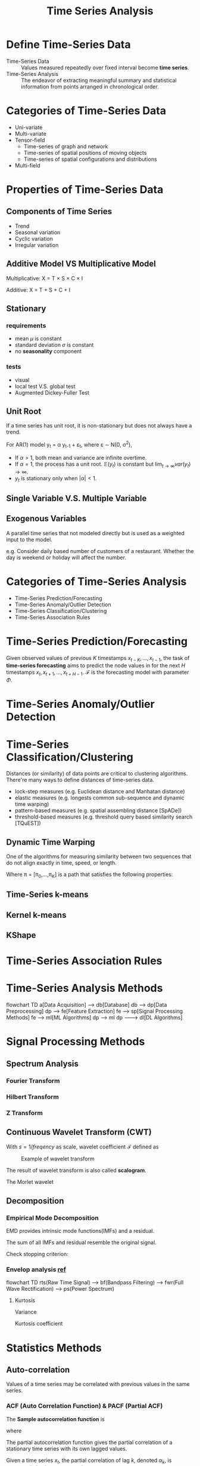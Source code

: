 #+TITLE:     Time Series Analysis
#+HTML_HEAD: <link rel="stylesheet" type="text/css" href="css/article.css" />
#+HTML_HEAD: <link rel="stylesheet" type="text/css" href="css/toc.css" />
#+HTML_HEAD: <script src="js/mermaid.min.js" type="text/javascript"></script>
#+HTML_HEAD_EXTRA: <script src="js/org-info.js" type="text/javascript"></script>
#+OPTIONS:   tex:t

* Define Time-Series Data

- Time-Series Data :: Values measured repeatedly over fixed interval become *time series*.
- Time-Series Analysis :: The endeavor of extracting meaningful summary and statistical information from points arranged in chronological order.

* Categories of Time-Series Data

- Uni-variate
- Multi-variate
- Tensor-field
  - Time-series of graph and network
  - Time-series of spatial positions of moving objects
  - Time-series of spatial configurations and distributions
- Multi-field

* Properties of Time-Series Data
** Components of Time Series
- Trend
- Seasonal variation
- Cyclic variation
- Irregular variation

** Additive Model VS Multiplicative Model
Multiplicative: X = T \times S \times C \times I

Additive: X = T + S + C + I

** Stationary
*** requirements
- mean $\mu$ is constant
- standard deviation $\sigma$ is constant
- no *seasonality* component

*** tests
- visual
- local test V.S. global test
- Augmented Dickey-Fuller Test

** Unit Root
If a time series has unit root, it is non-stationary but does not always have a trend.

For AR(1) model y_t = \alpha y_{t-1} + \varepsilon_t, where \varepsilon \sim \Nu(0, \sigma^2),

\begin{align}
\mathbb{E}(y_t) &= \alpha\mathbb{E}(y_{t-1}) + \mathbb{E}(\varepsilon_t) = \alpha^t y_0 \\
var(y_t) &= \alpha^2 var(y_{t-1}) + var(\varepsilon_t) = \alpha^2 var(y_{t-1}) + \sigma^2 \\
         &= \sigma^2\sum_{k=0}^{t-1}{\alpha^{2k}} \\
\end{align}

- If $\alpha > 1$, both mean and variance are infinite overtime.
- If $\alpha = 1$, the process has a unit root. $\mathbb{E}(y_t)$ is constant but $\lim_{t \to \infty}var(y_t) \to \infty$.
- $y_t$ is stationary only when $|\alpha| < 1$.

** Single Variable V.S. Multiple Variable
** Exogenous Variables

A parallel time series that not modeled directly but is used as a weighted input to the model.

e.g. Consider daily based number of customers of a restaurant. Whether the day is weekend or holiday will affect the number.

* Categories of Time-Series Analysis

- Time-Series Prediction/Forecasting
- Time-Series Anomaly/Outlier Detection
- Time-Series Classification/Clustering
- Time-Series Association Rules

* Time-Series Prediction/Forecasting

Given observed values of previous $K$ timestamps $x_{t-K},\ldots,x_{t-1}$,
the task of *time-series forecasting* aims to predict the node values
in for the next $H$ timestamps $x_t,x_{t+1},\ldots,x_{t+H-1}$.
$\mathcal{F}$ is the forecasting model with parameter $\Phi$.

\begin{equation}
\hat{X}_t,\hat{X}_{t+1},\ldots,\hat{X}_{t+H-1} = \mathcal{F}\left(X_{t-K},\ldots,X_{t-1};\Phi\right)
\end{equation}

* Time-Series Anomaly/Outlier Detection

\begin{equation}
\hat{y} = \mathcal{F}\left(x_{t-K},\ldots,x_{t-1};\Phi\right), y \in \{0, 1\}
\end{equation}

* Time-Series Classification/Clustering

Distances (or similarity) of data points are critical to clustering algorithms.
There're many ways to define distances of time-series data.
  - lock-step measures (e.g. Euclidean distance and Manhatan distance)
  - elastic measures (e.g. longests common sub-sequence and dynamic time warping)
  - pattern-based measures (e.g. spatial assembling distance [SpADe])
  - threshold-based measures (e.g. threshold query based similarity search [TQuEST])

** Dynamic Time Warping
One of the algorithms for measuring similarity between two sequences that do not align exactly
in time, speed, or length.
\begin{equation}
DWT(x, y) = min_{\pi}\sqrt{\sum_{(i,j)\in\pi}d(x_j,y_j)^2}
\end{equation}
Where \pi = [\pi_{0},\dots,\pi_{K}] is a path that satisfies the following properties:

** Time-Series k-means
** Kernel k-means
** KShape

* Time-Series Association Rules
* Time-Series Analysis Methods
#+CAPTION: Generic process of time-series analysis
#+NAME: fig:general_methods
#+BEGIN_EXPORT html
<div class="mermaid">
flowchart TD
a[Data Acquisition] --> db[Database]
db --> dp[Data Preprocessing]
dp --> fe[Feature Extraction]
fe --> sp[Signal Processing Methods]
fe --> ml[ML Algorithms]
dp --> ml
dp ---> dl[DL Algorithms]
</div>
#+END_EXPORT

* Signal Processing Methods
** Spectrum Analysis
*** Fourier Transform

\begin{equation}
\hat{f}(s) = \int\limits_{-\infty}^{+\infty}{f(t)e^{-j 2 \pi s t}\mathrm{d}t}
\end{equation}

*** Hilbert Transform

*** Z Transform

** Continuous Wavelet Transform (CWT)

With $s = 1/freqency$ as scale, wavelet coefficient $\mathcal{F}$ defined as
\begin{equation}
\mathcal{F}(s, \tau) = \frac{1}{\sqrt{\vert s\vert}}\int\limits_{-\infty}^{+\infty}{f(t)\psi\left(\frac{t-\tau}{s}\right)\mathrm{d}t}
\end{equation}

#+CAPTION: Example of wavelet transform
#+attr_html: :width 600px
[[./img/wavelet.jpg]]

The result of wavelet transform is also called *scalogram*.

The Morlet wavelet
#+attr_html: :width 300px :style inline
[[./img/MorletWaveletMathematica.png]]
\begin{equation}
\Psi(t) = k_0 \cdot cos\left(\frac{t}{s}\right) \cdot e^{-t^2/2}
\end{equation}

#+attr_html: :width 300px :style inline
[[./img/Wavelet_Cmor.png]]

** Decomposition
*** Empirical Mode Decomposition
EMD provides intrinsic mode functions(IMFs) and a residual.

The sum of all IMFs and residual resemble the original signal.
\begin{equation}
f(t) = \sum_t{inf_i} + res
\end{equation}

Check stopping criterion:
\begin{equation}
  \sum_t{\frac{\left(res(t) - f(t)\right)^2}{f(t)^2}} \lt \varepsilon
\end{equation}

*** Envelop analysis [[https://ieeexplore.ieee.org/iel5/13/26560/01183679.pdf][ref]]
#+CAPTION: Process of envelop analysis
#+NAME: fig:0004
#+BEGIN_EXPORT html
<div class="mermaid">
flowchart TD
  rts(Raw Time Signal) --> bf(Bandpass Filtering) --> fwr(Full Wave Rectification) --> ps(Power Spectrum)
</div>
#+END_EXPORT

**** Kurtosis
Variance
\begin{equation}
\sigma^2 = \frac{1}{N}\sum_{i=1}^N\bigl(x(t_i) - \mu\bigr)^2
\end{equation}
Kurtosis coefficient
\begin{equation}
\gamma = \frac{1}{N}\sum_{i=1}^N\frac{(x(t_i)-\mu)^4}{\sigma^4}
\end{equation}

* Statistics Methods
** Auto-correlation

Values of a time series may be correlated with previous values in the same series.

*** ACF (Auto Correlation Function) & PACF (Partial ACF)

The *Sample autocorrelation function* is
\begin{equation}
\hat\rho(h) = \frac{\hat\gamma(h)}{\hat\gamma(0)}
\end{equation}

where
\begin{equation}
\mu_x = \overline{x} = \frac{1}{n}\sum_{t=1}^n{x_t}\\

\hat\gamma(h) = \frac{1}{n}\sum_{t=1}^{n-|h|}{(x_{t+|h|}-\mu_x)(x_t-\mu_x)}, for |h| < n.\\
\hat\gamma(0) = \frac{1}{n}\sum_{t=1}^n{(x_t-\mu_x)^2}
\end{equation}

The partial autocorrelation function gives the partial correlation of a
stationary time series with its own lagged values.

Given a time series $x_t$, the partial correlation of lag $k$, denoted
$\alpha_k$, is autocorrelation between $x_t$ and $x_{t-k}$.

\begin{equation}
\hat{x}_{t} = \alpha_{0} + \alpha_{1} x_{t-1} + \alpha_{2} x_{t-2} + \dots + \alpha_{k} x_{t-k} + \varepsilon_{t}
\end{equation}

** Smoothing Methods
*** Single Smoothing
For data sequence with only level, with 0 \leq \alpha \leq 1,
\begin{align}
F_{t+k} &= L_t \\
L_1 &= Y_1, \\
L_t &= \alpha Y_t + (1 - \alpha) L_{t-1} \\
    &= \alpha Y_t + \alpha (1 - \alpha)Y_{t-1} + \alpha (1 - \alpha)^2 Y_{t-2} + \ldots
\end{align}

*** Double Smoothing
For data sequence with level and *additive trend*, with 0 \leq \alpha, \beta \leq 1,
\begin{align}
F_{t+k} &= L_t + kT_t \\
L_t &= \alpha Y_t + (1 - \alpha)(L_{t-1} + T_{t-1}) \\
T_t &= \beta (L_t - L_{t-1}) + (1 - \beta) T_{t-1}
\end{align}

*** Triple Smoothing
For data sequence with *additive trend* and *multiplicative seasonality*, with 0 \leq \alpha, \beta \leq 1,
\begin{align}
F_{t+k} &= (L_t + kT_t) * S_{t+k-M} \\
L_t &= \alpha (Y_t / S_{t-M}) + (1 - \alpha)(L_{t-1} + T_{t-1}) \\
T_t &= \beta (L_t - L_{t-1}) + (1 - \beta) T_{t-1} \\
S_t &= \gamma (Y_t / L_t) + (1 + \gamma) S_{t-M}
\end{align}

** Integrated (Differentiate)
Integrating can be used to make a time-series stationary.

For non-stationary time-series
\begin{align}
y_t &= \beta_0 + \beta_{t} t + \varepsilon_t \\

z_t &= y_t - y_{t-k} \\
    &= (\beta_{t} - \beta_{t-k}) t + (\varepsilon_t - \varepsilon_{t-k})
\end{align}

** Statistics Models
*** AutoRegression
\begin{align}
AR(1) &\rightarrow \hat{y}_t = \alpha_1 y_{t-1} + \varepsilon_t \\
AR(2) &\rightarrow \hat{y}_t = \alpha_1 y_{t-1} + \alpha_2 y_{t-2} + \varepsilon_t \\
AR(p) &\rightarrow \hat{y}_t = \alpha_1 y_{t-1} + \alpha_2 y_{t-2} + \dots + \alpha_p y_{t-p} + \varepsilon_t \\
\end{align}


*** Moving Average
For time series $y_t$ with error \varepsilon \sim \Nu(\mu_\varepsilon, \sigma_\varepsilon^2),

\begin{align}
MA(1) &\rightarrow \hat{y}_t = \mu + \beta_1 \varepsilon_{t-1} \\
MA(2) &\rightarrow \hat{y}_t = \mu + \beta_1 \varepsilon_{t-1} + \beta_2 \varepsilon_{t-2} \\
MA(q) &\rightarrow \hat{y}_t = \mu + \beta_1 \varepsilon_{t-1} + \beta_2 \varepsilon_{t-2} + \cdots + \beta_q \varepsilon_{t-q} \\
\end{align}


*** ARMA(p, q)
\begin{equation}
\hat{y}_t = \phi_1 y_{t-1} + \phi_2 y_{t-2} + \ldots + \phi_p y_{t-p} + \theta_1\varepsilon_{t-1}
      + \theta_2 \varepsilon_{t-2} + \ldots + \theta_q \varepsilon_{t-q} + \varepsilon_t
\end{equation}


*** ARIMA(p, d, q)
\begin{equation}
\left(1-\sum_{i=1}^p\phi_i L^i\right)(1-L)^d X_t = \left(1+\sum^q_{i=1}\theta_iL^i\right)\varepsilon_t
\end{equation}


*** SARIMAX

*** VAR
2-dimensional VAR(1) model:
\begin{align}
y_{1,t} &= \phi_{1,1}y_{1,t-1} + \phi_{1,2}y_{2,t-1} + \varepsilon_{1,t} \\
y_{2,t} &= \phi_{2,1}y_{1,t-1} + \phi_{2,2}y_{2,t-1} + \varepsilon_{2,t} \\
\end{align}


*** VARMA
2-dimensional VARMA(1,1) model:
\begin{align}
y_{1,t} &= \phi_{1,1}y_{1,t-1} + \phi_{1,2}y_{2,t-1} + \theta_{1,1}\varepsilon_{1,t-1} + \theta_{1,2}\varepsilon_{2,t-1} + \varepsilon_{1,t} \\
y_{2,t} &= \phi_{2,1}y_{1,t-1} + \phi_{2,2}y_{2,t-1} + \theta_{2,1}\varepsilon_{1,t-1} + \theta_{2,2}\varepsilon_{2,t-1} + \varepsilon_{2,t} \\
\end{align}

   
*** Criterions
**** AIC (Akaike Information Criterion)
\begin{equation}
AIC = 2k - 2\ln(\hat{L})
\end{equation}

**** BIC (Bayesian Information Criterion)
\begin{equation}
BIC = 2 \ln{N} k - 2 \ln{L}
\end{equation}

**** HQIC

* Deep Learning Models

** Temporal Graph

A *multivariate temporal graph* can be denoted as $\mathcal{G} = (X, W)$.
$X = { X_{i,t} } \in \mathbb{R}^{N \times T}$ stands for multivariate time-series input,
where $N$ is the input time series (nodes), and $T$ is the number of timestamps.
Observed value at timestamp $t$ can be denoted as $X_t \in \mathbb{R}^N$.
$W \in \mathbb{R}^{N \times N}$ is the adjacency matrix,
w_{ij} indicates the strength of the edge connecting node $i$ and $j$.

** Predcition in Graph

Given observed values of previous $K$ timestamps $X_{t-K},\ldots,X_{t-1}$,
the task of *multivariate time-series forecasting* aims to predict the node values
in $\mathcal{G}$ for the next $H$ timestamps $X_t,X_{t+1},\ldots,X_{t+H-1}$.
$F$ is the forecasting model with parameter $\Phi$.

\begin{equation}
\hat{X}_t,\hat{X}_{t+1},\ldots,\hat{X}_{t+H-1} = F\left(X_{t-K},\ldots,X_{t-1};\mathcal{G};\Phi\right)
\end{equation}

** Graph Laplacian [[https://en.wikipedia.org/wiki/Laplacian_matrix][ref]]
The Laplacian matrix is defined as
   \begin{equation}
L = D - A
   \end{equation}
where $D$ is the degree matrix, and $A$ is the adjacency matrix of the graph.

Symmetrically normalized Laplacian is defined as
   \begin{equation}
L = (D^+)^{1/2}L(D^+)^{1/2} = I - (D^+)^{1/2}A(D^+)^{1/2}
   \end{equation}
   where $D^+$ is the Moore-Penrose inverse.

** Graph Fourier Transformation
** Spectral Network
** Recurrent Neural Network

*** Long-Short Term Memory (LSTM)
#+CAPTION: LSTM
[[./img/LSTM_Cell.png]]

*** Gated Recurrent Unit (GRU)
#+CAPTION: GRU
[[./img/GRU.png]]

** Deep AutoEncoder (AE) [[https://en.wikipedia.org/wiki/Autoencoder][ref]]
- Unsupervised learning
- Representation learning (dimension reduction)
- Anomaly detection
- Denoising

** Temporal Transformer

** Attention
With Q for Query, K for Key, and V for Value.
\begin{equation}
A(Q, K, V) = softmax(QK^T)V
\end{equation}

* Use Cases

** Traffic prediction

** Bearing fault detection (with Vibration Analysis)

Detecting of status of bearing is important, finding out the reason of failure and eliminating it is even more important.

Possible failure reasons:
- fatigue
- lubrication
- poor handling & installation
- contamination (hard particles)

Traditional means:
- oil analysis
- wear particle analysis
- thermography
- vibration analysis

#+CAPTION: Idealized vibration signature due to fault in outer bearing race.
#+NAME: fig:0001
[[./img/bearing_outerrace_crack.png]]

*** Limitation of simple spectral analysis

#+CAPTION: Construction of the synthetic signal. (a) Square wave approximation. (b) Random noise. (c) Ringing pulse sequence. (d) Their sum.
#+NAME: fig:0002
[[./img/bearing_synthetic_signal.png]]

#+CAPTION: Spectra of the (a) Square wave approximation. (b) Random noise. (c) Ringing pulse sequence. (d) Composite waveform
#+NAME: fig:0003
[[./img/bearing_signal_spectra.png]]

* Tools
** Python
- numpy
- pandas
- statsmodels.tsa
- pdmarima
- scipy
- sktime [[https://www.sktime.org/en/latest/tutorials.html][link]]
- facebook prophet [[https://facebook.github.io/prophet/][ref]]
** R
** Matlab

* Datasets

** Traffic Prediction
*** Caltrans Performance Measurement System (PeMS)
    [[https://dot.ca.gov/programs/traffic-operations/mpr/pems-source][link1]], [[https://archive.ics.uci.edu/ml/machine-learning-databases/00204/][link2]], [[https://zenodo.org/record/3939793#.YtEGpUhBzMg][link3]]
*** University of East Anglia (UEA)
    [[http://www.timeseriesclassification.com/][link]]
*** University of California, Riverside (UCR)
    [[https://www.cs.ucr.edu/%7Eeamonn/time_series_data_2018/][link]] password: someone
*** University of California, Irvine (UCI)
    [[https://archive-beta.ics.uci.edu/][link]]
** Bearing Fault Detection
*** CASE Western Reserve University (CWRU)
    [[https://engineering.case.edu/bearingdatacenter][link]] Motor Bearing Fault
*** Center for Intelligent Maintenance Systems (IMS), University of Cincinnati
    [[http://imscenter.net][link]]
*** Paderborn University
*** FEMTO
*** Machinery Failure Prevention Technology (MFPT)

* Demos

#+CAPTION: Time-Series Analysis System Structure
#+BEGIN_EXPORT html
<div class="mermaid">
%%{init: {'theme': 'default' }}%%
flowchart LR
  subgraph collecting
    s1((sensor #1)) --> b(broker)
    s2((sensor #2)) --> b
    sn((sensor #n)) --> b
  end
  subgraph aggregating
    b --> telegraf(telegraf)
    telegraf --> db[(time-series\ndatabase)]
  end
  subgraph analyzing
    db <--> ie(Inference\nservice)
  end
  subgraph visualizing
    db --> grafana
  end
  subgraph training
    ie <--> pytorch[pytorch\nmodel]
  end
</div>
#+END_EXPORT


* Appendices
** Kalman Filter
An intuitive explanation [[https://praveshkoirala.com/2023/06/13/a-non-mathematical-introduction-to-kalman-filters-for-programmers/][here]].

** Coefficient

Given a pair of random variables $X, Y$,

\begin{equation}
\rho_{X,Y} = \frac{cov(X, Y)}{\sigma_X\sigma_Y}
\end{equation}

Since,

\begin{equation}
cov(X,Y) = \mathbb{E}[(X - \mu_X)(Y - \mu_Y)],
\end{equation}

$\rho$ can be written as

\begin{equation}
\rho_{X,Y} = \frac{\mathbb{E}[(X-\mu_X)(Y-\mu_Y)]}{\sigma_X\sigma_Y}
\end{equation}

where:
- $\sigma_X$ and $\sigma_Y$ are standard deviation of $X$ and $Y$
- $\mu_X$ and $\mu_Y$ are mean of $X$ and $Y$
- $\mathbb{E}$ is the expectation.

** Chebyshev Polynomial Approximation
Define
\begin{align}
c_j &\equiv \frac{2}{N}\sum_{k=1}^Nf(x_k)T_j(x_k) \\
    &= \frac{2}{N}\sum_{k=1}^Nf\Bigl[cos\Bigl\{\frac{\pi(k-\frac{1}{2})}{N}\Bigr\}\Bigr]cos\Bigl\{\frac{\pi j (k-\frac{1}{2})}{N}\Bigr\}
\end{align}
Then
\begin{equation}
f(x) \approx \sum_{k=0}^{N-1}c_kT_k(x)-\frac{1}{2}c_0
\end{equation}
This type of approximation is important because, when truncated, the error is spread smoothly over [-1,1].
